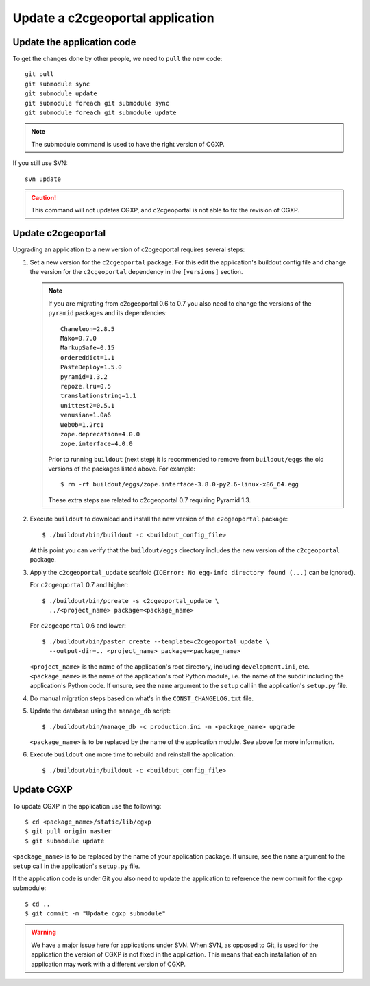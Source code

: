 .. _integrator_update_application:

Update a c2cgeoportal application
---------------------------------

Update the application code
~~~~~~~~~~~~~~~~~~~~~~~~~~~

To get the changes done by other people, we need to ``pull`` the new code::

    git pull
    git submodule sync
    git submodule update
    git submodule foreach git submodule sync
    git submodule foreach git submodule update

.. note::
   The submodule command is used to have the right version of CGXP.

If you still use SVN::

    svn update

.. caution::
   This command will not updates CGXP, and c2cgeoportal is not able to
   fix the revision of CGXP.

Update c2cgeoportal
~~~~~~~~~~~~~~~~~~~

Upgrading an application to a new version of c2cgeoportal requires several
steps:

1. Set a new version for the ``c2cgeoportal`` package. For this edit the
   application's buildout config file and change the version for the
   ``c2cgeoportal`` dependency in the ``[versions]`` section.

   .. note::

        If you are migrating from c2cgeoportal 0.6 to 0.7 you also need to
        change the versions of the ``pyramid`` packages and its dependencies::

            Chameleon=2.8.5
            Mako=0.7.0
            MarkupSafe=0.15
            ordereddict=1.1
            PasteDeploy=1.5.0
            pyramid=1.3.2
            repoze.lru=0.5
            translationstring=1.1
            unittest2=0.5.1
            venusian=1.0a6
            WebOb=1.2rc1
            zope.deprecation=4.0.0
            zope.interface=4.0.0

        Prior to running ``buildout`` (next step) it is recommended to remove
        from ``buildout/eggs`` the old versions of the packages listed above.
        For example::

            $ rm -rf buildout/eggs/zope.interface-3.8.0-py2.6-linux-x86_64.egg

        These extra steps are related to c2cgeoportal 0.7 requiring Pyramid
        1.3.

2. Execute ``buildout`` to download and install the new version of the
   ``c2cgeoportal`` package::

       $ ./buildout/bin/buildout -c <buildout_config_file>

   At this point you can verify that the ``buildout/eggs`` directory
   includes the new version of the ``c2cgeoportal`` package.

3. Apply the ``c2cgeoportal_update`` scaffold (``IOError: No egg-info directory
   found (...)`` can be ignored).

   For ``c2cgeoportal`` 0.7 and higher::
    
       $ ./buildout/bin/pcreate -s c2cgeoportal_update \
         ../<project_name> package=<package_name>

   For ``c2cgeoportal`` 0.6 and lower::

       $ ./buildout/bin/paster create --template=c2cgeoportal_update \
         --output-dir=.. <project_name> package=<package_name>

   ``<project_name>`` is the name of the application's root directory,
   including ``development.ini``, etc.  ``<package_name>`` is the name of the
   application's root Python module, i.e. the name of the subdir including the
   application's Python code. If unsure, see the ``name`` argument to the
   ``setup`` call in the application's ``setup.py`` file.

4. Do manual migration steps based on what's in the ``CONST_CHANGELOG.txt``
   file.

5. Update the database using the ``manage_db`` script::

        $ ./buildout/bin/manage_db -c production.ini -n <package_name> upgrade

   ``<package_name>`` is to be replaced by the name of the application module.
   See above for more information.

6. Execute ``buildout`` one more time to rebuild and reinstall the
   application::

       $ ./buildout/bin/buildout -c <buildout_config_file>

Update CGXP
~~~~~~~~~~~

To update CGXP in the application use the following::

    $ cd <package_name>/static/lib/cgxp
    $ git pull origin master
    $ git submodule update

``<package_name>`` is to be replaced by the name of your application package.
If unsure, see the ``name`` argument to the ``setup`` call in the application's
``setup.py`` file.

If the application code is under Git you also need to update the application
to reference the new commit for the cgxp submodule::

    $ cd ..
    $ git commit -m "Update cgxp submodule"

.. warning::

    We have a major issue here for applications under SVN. When SVN, as
    opposed to Git, is used for the application the version of CGXP is
    not fixed in the application. This means that each installation of
    an application may work with a different version of CGXP.
